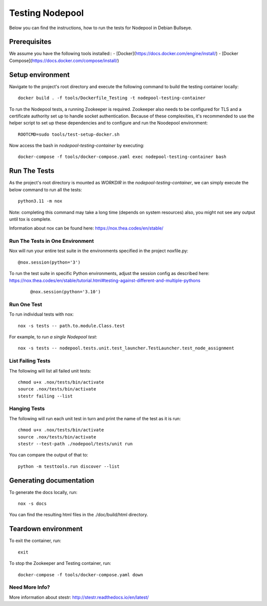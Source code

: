 ================
Testing Nodepool
================

Below you can find the instructions, how to run the tests for Nodepool in Debian Bullseye.


-------------
Prerequisites
-------------

We assume you have the following tools installed::  
- [Docker](https://docs.docker.com/engine/install/)  
- [Docker Compose](https://docs.docker.com/compose/install/)  


-----------------
Setup environment
-----------------

Navigate to the project's root directory and execute the following command to build the testing container locally::

  docker build . -f tools/Dockerfile_Testing -t nodepool-testing-container

To run the Nodepool tests, a running Zookeeper is required. Zookeeper also needs to be configured for TLS and a certificate authority set up to handle socket authentication. Because of these complexities, it's recommended to use the helper script to set up these dependencies and to configure and run the Noodepool environment::

  ROOTCMD=sudo tools/test-setup-docker.sh

Now access the bash in `nodepool-testing-container` by executing::

  docker-compose -f tools/docker-compose.yaml exec nodepool-testing-container bash


-------------
Run The Tests
-------------

As the project's root directory is mounted as `WORKDIR` in the `nodepool-testing-container`, we can simply execute the below command to run all the tests::

  python3.11 -m nox

Note: completing this command may take a long time (depends on system resources)
also, you might not see any output until tox is complete.

Information about nox can be found here: https://nox.thea.codes/en/stable/


Run The Tests in One Environment
--------------------------------

Nox will run your entire test suite in the environments specified in the project noxfile.py::

  @nox.session(python='3')

To run the test suite in specific Python environments, adjust the session config as described here: https://nox.thea.codes/en/stable/tutorial.html#testing-against-different-and-multiple-pythons
 ::

  @nox.session(python='3.10')


Run One Test
------------

To run individual tests with nox::

  nox -s tests -- path.to.module.Class.test

For example, to *run a single Nodepool test*::

  nox -s tests -- nodepool.tests.unit.test_launcher.TestLauncher.test_node_assignment


List Failing Tests
------------------

The following will list all failed unit tests::

  chmod u+x .nox/tests/bin/activate
  source .nox/tests/bin/activate
  stestr failing --list

Hanging Tests
-------------

The following will run each unit test in turn and print the name of the
test as it is run::

  chmod u+x .nox/tests/bin/activate
  source .nox/tests/bin/activate
  stestr --test-path ./nodepool/tests/unit run

You can compare the output of that to::

  python -m testtools.run discover --list

------------------------
Generating documentation
------------------------

To generate the docs locally, run::

  nox -s docs

You can find the resulting html files in the ./doc/build/html directory.

--------------------
Teardown environment
--------------------

To exit the container, run::

  exit

To stop the Zookeeper and Testing container, run::

  docker-compose -f tools/docker-compose.yaml down


Need More Info?
---------------

More information about stestr: http://stestr.readthedocs.io/en/latest/
